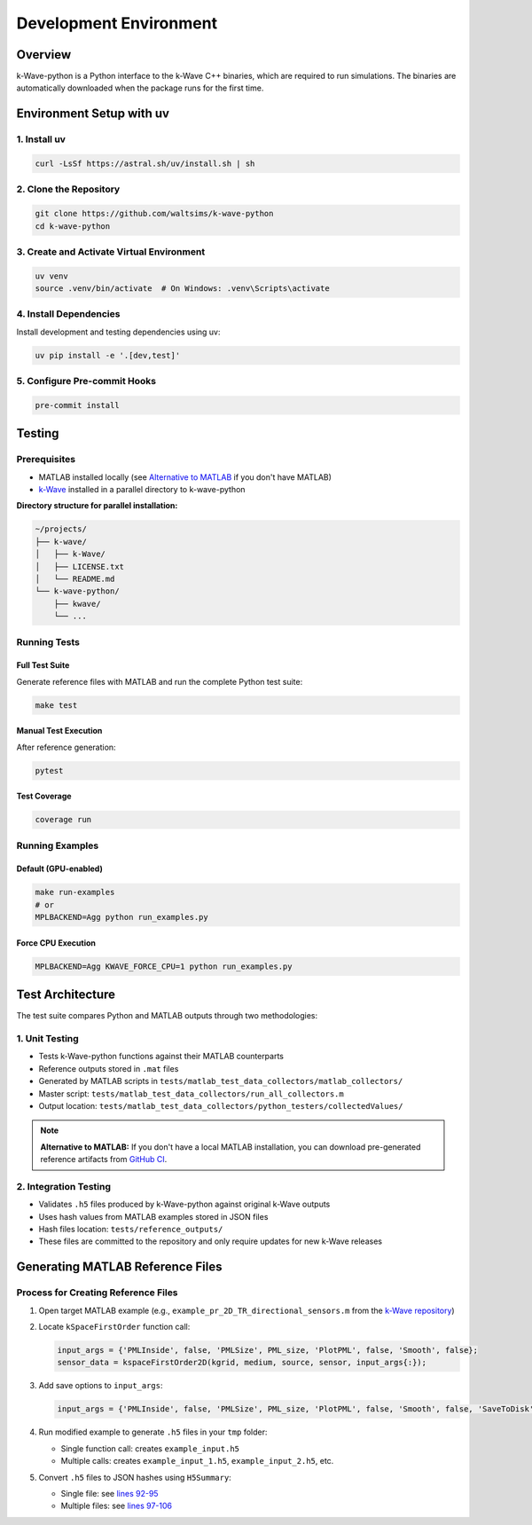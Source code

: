 Development Environment
=======================

Overview
--------
k-Wave-python is a Python interface to the k-Wave C++ binaries, which are required to run simulations. The binaries are automatically downloaded when the package runs for the first time.

Environment Setup with uv
-------------------------

1. Install uv
~~~~~~~~~~~~~
.. code-block:: bash

    curl -LsSf https://astral.sh/uv/install.sh | sh

2. Clone the Repository
~~~~~~~~~~~~~~~~~~~~~~~
.. code-block:: bash

    git clone https://github.com/waltsims/k-wave-python
    cd k-wave-python

3. Create and Activate Virtual Environment
~~~~~~~~~~~~~~~~~~~~~~~~~~~~~~~~~~~~~~~~~~
.. code-block:: bash

    uv venv
    source .venv/bin/activate  # On Windows: .venv\Scripts\activate

4. Install Dependencies
~~~~~~~~~~~~~~~~~~~~~~~
Install development and testing dependencies using uv:

.. code-block:: bash

    uv pip install -e '.[dev,test]'

5. Configure Pre-commit Hooks
~~~~~~~~~~~~~~~~~~~~~~~~~~~~
.. code-block:: bash

    pre-commit install

Testing
-------

Prerequisites
~~~~~~~~~~~~~
- MATLAB installed locally (see `Alternative to MATLAB`_ if you don't have MATLAB)
- `k-Wave <https://github.com/ucl-bug/k-wave>`_ installed in a parallel directory to k-wave-python

**Directory structure for parallel installation:**

.. code-block:: text

    ~/projects/
    ├── k-wave/
    │   ├── k-Wave/
    │   ├── LICENSE.txt
    │   └── README.md
    └── k-wave-python/
        ├── kwave/
        └── ...


Running Tests
~~~~~~~~~~~~~

Full Test Suite
^^^^^^^^^^^^^^^
Generate reference files with MATLAB and run the complete Python test suite:

.. code-block:: bash

    make test

Manual Test Execution
^^^^^^^^^^^^^^^^^^^^^
After reference generation:

.. code-block:: bash

    pytest

Test Coverage
^^^^^^^^^^^^^
.. code-block:: bash

    coverage run

Running Examples
~~~~~~~~~~~~~~~~

Default (GPU-enabled)
^^^^^^^^^^^^^^^^^^^^^
.. code-block:: bash

    make run-examples
    # or
    MPLBACKEND=Agg python run_examples.py

Force CPU Execution
^^^^^^^^^^^^^^^^^^
.. code-block:: bash

    MPLBACKEND=Agg KWAVE_FORCE_CPU=1 python run_examples.py

Test Architecture
-----------------

The test suite compares Python and MATLAB outputs through two methodologies:

1. Unit Testing
~~~~~~~~~~~~~~~
- Tests k-Wave-python functions against their MATLAB counterparts
- Reference outputs stored in ``.mat`` files
- Generated by MATLAB scripts in ``tests/matlab_test_data_collectors/matlab_collectors/``
- Master script: ``tests/matlab_test_data_collectors/run_all_collectors.m``
- Output location: ``tests/matlab_test_data_collectors/python_testers/collectedValues/``

.. _`Alternative to MATLAB`:

.. note::
   **Alternative to MATLAB:** If you don't have a local MATLAB installation, you can download pre-generated reference artifacts from `GitHub CI <https://nightly.link/waltsims/k-wave-python/workflows/pytest/master/matlab_reference_test_values.zip>`_.


.. _`GitHub CI artifacts link`: https://nightly.link/waltsims/k-wave-python/workflows/pytest/master/matlab_reference_test_values.zip

2. Integration Testing
~~~~~~~~~~~~~~~~~~~~~~
- Validates ``.h5`` files produced by k-Wave-python against original k-Wave outputs
- Uses hash values from MATLAB examples stored in JSON files
- Hash files location: ``tests/reference_outputs/``
- These files are committed to the repository and only require updates for new k-Wave releases

Generating MATLAB Reference Files
---------------------------------

Process for Creating Reference Files
~~~~~~~~~~~~~~~~~~~~~~~~~~~~~~~~~~~~

1. Open target MATLAB example (e.g., ``example_pr_2D_TR_directional_sensors.m`` from the `k-Wave repository <https://github.com/ucl-bug/k-wave/blob/main/k-Wave/examples/example_pr_2D_TR_directional_sensors.m>`_)

2. Locate ``kSpaceFirstOrder`` function call:

   .. code-block:: matlab
   
       input_args = {'PMLInside', false, 'PMLSize', PML_size, 'PlotPML', false, 'Smooth', false};
       sensor_data = kspaceFirstOrder2D(kgrid, medium, source, sensor, input_args{:});

3. Add save options to ``input_args``:

   .. code-block:: matlab
   
       input_args = {'PMLInside', false, 'PMLSize', PML_size, 'PlotPML', false, 'Smooth', false, 'SaveToDisk', true, 'SaveToDiskExit', true};

4. Run modified example to generate ``.h5`` files in your ``tmp`` folder:

   - Single function call: creates ``example_input.h5``
   - Multiple calls: creates ``example_input_1.h5``, ``example_input_2.h5``, etc.

5. Convert ``.h5`` files to JSON hashes using ``H5Summary``:

   - Single file: see `lines 92-95 <https://github.com/waltsims/k-wave-python/blob/1f9df5d987d0b3edb1a8a43fad0885d3d6079029/tests/h5_summary.py#L92-L95>`_
   - Multiple files: see `lines 97-106 <https://github.com/waltsims/k-wave-python/blob/1f9df5d987d0b3edb1a8a43fad0885d3d6079029/tests/h5_summary.py#L97-L106>`_
